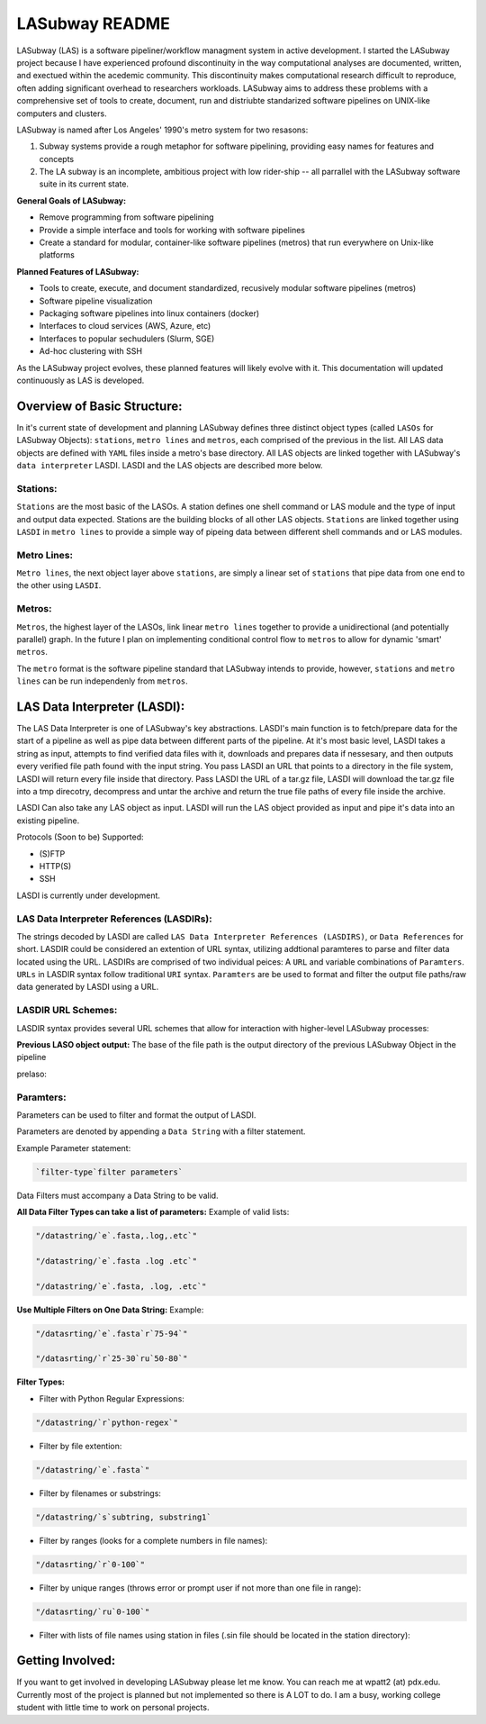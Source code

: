 .. _README.rst

***************
LASubway README
***************

LASubway (LAS) is a software pipeliner/workflow managment system in active development. I started the LASubway project because I have experienced profound discontinuity in the way computational analyses are documented, written, and exectued within the acedemic community. This discontinuity makes computational research difficult to reproduce, often adding significant overhead to researchers workloads. LASubway aims to address these problems with a comprehensive set of tools to create, document, run and distriubte standarized software pipelines on UNIX-like computers and clusters.

LASubway is named after Los Angeles' 1990's metro system for two resasons:

1. Subway systems provide a rough metaphor for software pipelining, providing easy names for features and concepts
2. The LA subway is an incomplete, ambitious project with low rider-ship -- all parrallel with the LASubway software suite in its current state.

**General Goals of LASubway:**

- Remove programming from software pipelining
- Provide a simple interface and tools for working with software pipelines
- Create a standard for modular, container-like software pipelines (metros) that run everywhere on Unix-like platforms

**Planned Features of LASubway:**

- Tools to create, execute, and document standardized, recusively modular software pipelines (metros)
- Software pipeline visualization
- Packaging software pipelines into linux containers (docker)
- Interfaces to cloud services (AWS, Azure, etc)
- Interfaces to popular sechudulers (Slurm, SGE)
- Ad-hoc clustering with SSH

As the LASubway project evolves, these planned features will likely evolve with it. This documentation will updated continuously as LAS is developed.

Overview of Basic Structure:
============================

In it's current state of development and planning LASubway defines three distinct object types (called ``LASOs`` for LASubway Objects): ``stations``, ``metro lines`` and ``metros``, each comprised of the previous in the list. All LAS data objects are defined with ``YAML`` files inside a metro's base directory. All LAS objects are linked together with LASubway's ``data interpreter`` LASDI. LASDI and the LAS objects are described more below.

Stations:
---------

``Stations`` are the most basic of the LASOs. A station defines one shell command or LAS module and the type of input and output data expected. Stations are the building blocks of all other LAS objects. ``Stations`` are linked together using ``LASDI`` in ``metro lines`` to provide a simple way of pipeing data between different shell commands and or LAS modules.

Metro Lines:
------------

``Metro lines``, the next object layer above ``stations``, are simply a linear set of ``stations`` that pipe data from one end to the other using ``LASDI``. 

Metros:
-------

``Metros``, the highest layer of the LASOs, link linear ``metro lines`` together to provide a unidirectional (and potentially parallel) graph. In the future I plan on implementing conditional control flow to ``metros`` to allow for dynamic 'smart' ``metros``. 

The ``metro`` format is the software pipeline standard that LASubway intends to provide, however, ``stations`` and ``metro lines`` can be run independenly from ``metros``.


LAS Data Interpreter (LASDI):
==========================================
The LAS Data Interpreter is one of LASubway's key abstractions. LASDI's main function is to fetch/prepare data for the start of a pipeline as well as pipe data between different parts of the pipeline. At it's most basic level, LASDI takes a string as input, attempts to find verified data files with it, downloads and prepares data if nessesary, and then outputs every verified file path found with the input string. You pass LASDI an URL that points to a directory in the file system, LASDI will return every file inside that directory. Pass LASDI the URL of a tar.gz file, LASDI will download the tar.gz file into a tmp direcotry, decompress and untar the archive and return the true file paths of every file inside the archive. 

LASDI Can also take any LAS object as input. LASDI will run the LAS object provided as input and pipe it's data into an existing pipeline.

Protocols (Soon to be) Supported:

- (S)FTP
- HTTP(S)
- SSH

LASDI is currently under development.

LAS Data Interpreter References (LASDIRs):
------------------------------------------

The strings decoded by LASDI are called ``LAS Data Interpreter References (LASDIRS)``, or ``Data References`` for short. LASDIR could be considered an extention of URL syntax, utilizing addtional paramteres to parse and filter data located using the URL. LASDIRs are comprised of two individual peices: A ``URL`` and variable combinations of ``Paramters``. ``URLs`` in LASDIR syntax follow traditional ``URI`` syntax. ``Paramters`` are be used to format and filter the output file paths/raw data generated by LASDI using a URL.

LASDIR URL Schemes:
-------------------

LASDIR syntax provides several URL schemes that allow for interaction with higher-level LASubway processes:

**Previous LASO object output:** The base of the file path is the output directory of the previous LASubway Object in the pipeline

prelaso:

Paramters:
----------

Parameters can be used to filter and format the output of LASDI.

Parameters are denoted by appending a ``Data String`` with a filter statement.

Example Parameter statement:

.. code-block:: sh

    `filter-type`filter parameters`

Data Filters must accompany a Data String to be valid.

**All Data Filter Types can take a list of parameters:**
Example of valid lists:

.. code-block:: sh 

    "/datastring/`e`.fasta,.log,.etc`"

    "/datastring/`e`.fasta .log .etc`"

    "/datastring/`e`.fasta, .log, .etc`"


**Use Multiple Filters on One Data String:**
Example:

.. code-block:: sh 

    "/datasrting/`e`.fasta`r`75-94`"

    "/datasrting/`r`25-30`ru`50-80`"


**Filter Types:**

- Filter with Python Regular Expressions:

.. code-block:: sh 

    "/datastring/`r`python-regex`"

- Filter by file extention:

.. code-block:: sh 

    "/datastring/`e`.fasta`"

- Filter by filenames or substrings:

.. code-block:: sh 

    "/datastring/`s`subtring, substring1`

- Filter by ranges (looks for a complete numbers in file names):

.. code-block:: sh 

    "/datasrting/`r`0-100`"

- Filter by unique ranges (throws error or prompt user if not more than one file in range):

.. code-block:: sh 

    "/datasrting/`ru`0-100`"

- Filter with lists of file names using station in files (.sin file should be located in the station directory):

.. cod-block:: sh

    "/datasrting/`sin`sin_file_name.sin`


Getting Involved:
=================

If you want to get involved in developing LASubway please let me know. You can reach me at wpatt2 (at) pdx.edu. Currently most of the project is planned but not implemented so there is A LOT to do. I am a busy, working college student with little time to work on personal projects.


